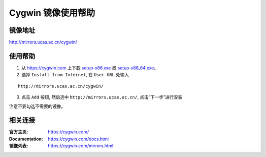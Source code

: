 Cygwin 镜像使用帮助
======================

镜像地址
----------

`http://mirrors.ucas.ac.cn/cygwin/ <http://mirrors.ucas.ac.cn/cygwin/>`_


使用帮助
----------

1. 从 `https://cygwin.com <https://cygwin.com>`_ 上下载 `setup-x86.exe <https://cygwin.com/setup-x86.exe>`_ 或 `setup-x86_64.exe <https://cygwin.com/setup-x86_64.exe>`_。

2. 选择 ``Install from Internet``, 在 ``User URL`` 处输入

::

    http://mirrors.ucas.ac.cn/cygwin/

3. 点击 ``Add`` 按钮, 然后选中 ``http://mirrors.ucas.ac.cn/``, 点击”下一步”进行安装

注意不要勾选不需要的镜像。


相关连接
---------

:官方主页: https://cygwin.com/
:Documentation: https://cygwin.com/docs.html
:镜像列表: https://cygwin.com/mirrors.html
